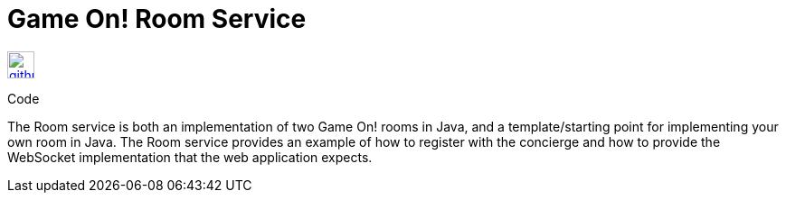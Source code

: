 # Game On! Room Service

[[img-github]]
image::github.png[alt="github", width="30", height="30", link="https://github.com/gameontext/gameon-room"]
Code

The Room service is both an implementation of two Game On! rooms in Java, and a template/starting point for implementing
your own room in Java.  The Room service provides an example of how to register with the concierge and how to provide the
WebSocket implementation that the web application expects. 